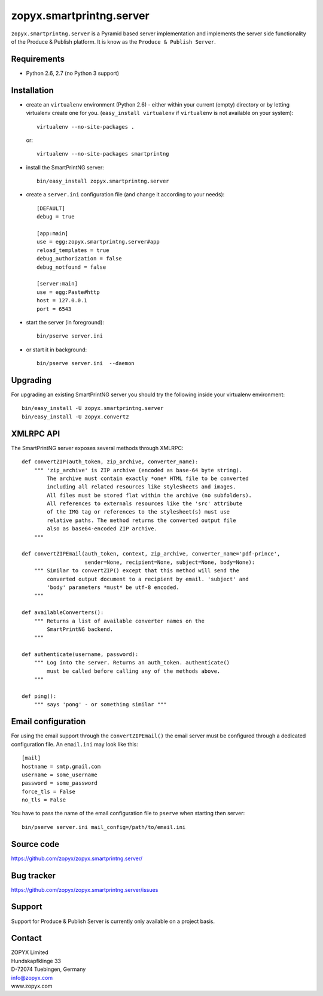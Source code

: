 zopyx.smartprintng.server
=========================

``zopyx.smartprintng.server`` is a Pyramid based server implementation 
and implements the server side functionality of the Produce & Publish platform.
It is know as the ``Produce & Publish Server``.

Requirements
------------

* Python 2.6, 2.7 (no Python 3 support)

Installation
------------

- create an ``virtualenv`` environment (Python 2.6) - either within your
  current (empty) directory or by letting virtualenv create one for you. 
  (``easy_install virtualenv`` if ``virtualenv`` is not available on your system)::

    virtualenv --no-site-packages .

  or:: 

    virtualenv --no-site-packages smartprintng

- install the SmartPrintNG server::

    bin/easy_install zopyx.smartprintng.server

- create a ``server.ini`` configuration file (and change it according to your needs)::

    [DEFAULT]
    debug = true

    [app:main]
    use = egg:zopyx.smartprintng.server#app
    reload_templates = true
    debug_authorization = false
    debug_notfound = false

    [server:main]
    use = egg:Paste#http
    host = 127.0.0.1
    port = 6543

- start the server (in foreground)::

    bin/pserve server.ini 

- or start it in background::

    bin/pserve server.ini  --daemon

Upgrading
---------

For upgrading an existing SmartPrintNG server you should try the following inside
your virtualenv environment::

    bin/easy_install -U zopyx.smartprintng.server
    bin/easy_install -U zopyx.convert2
   

XMLRPC API
----------

The SmartPrintNG server exposes several methods through XMLRPC::

    def convertZIP(auth_token, zip_archive, converter_name):
        """ 'zip_archive' is ZIP archive (encoded as base-64 byte string).
            The archive must contain exactly *one* HTML file to be converted
            including all related resources like stylesheets and images.
            All files must be stored flat within the archive (no subfolders).
            All references to externals resources like the 'src' attribute
            of the IMG tag or references to the stylesheet(s) must use
            relative paths. The method returns the converted output file
            also as base64-encoded ZIP archive.
        """

    def convertZIPEmail(auth_token, context, zip_archive, converter_name='pdf-prince', 
                        sender=None, recipient=None, subject=None, body=None):
        """ Similar to convertZIP() except that this method will send the 
            converted output document to a recipient by email. 'subject' and
            'body' parameters *must* be utf-8 encoded.
        """

    def availableConverters():
        """ Returns a list of available converter names on the 
            SmartPrintNG backend.
        """

    def authenticate(username, password):
        """ Log into the server. Returns an auth_token. authenticate()
            must be called before calling any of the methods above.
        """

    def ping():
        """ says 'pong' - or something similar """

Email configuration
-------------------

For using the email support through the ``convertZIPEmail()`` the email server must be
configured through a dedicated configuration file. An ``email.ini`` may look like this::

    [mail]
    hostname = smtp.gmail.com
    username = some_username
    password = some_password
    force_tls = False
    no_tls = False

You have to pass the name of the email configuration file to ``pserve`` when starting
then server::

    bin/pserve server.ini mail_config=/path/to/email.ini

Source code
-----------

https://github.com/zopyx/zopyx.smartprintng.server/

Bug tracker
-----------

https://github.com/zopyx/zopyx.smartprintng.server/issues

Support
-------

Support for Produce & Publish Server is currently only available on a project basis.


Contact
-------

| ZOPYX Limited
| Hundskapfklinge 33
| D-72074 Tuebingen, Germany
| info@zopyx.com
| www.zopyx.com


